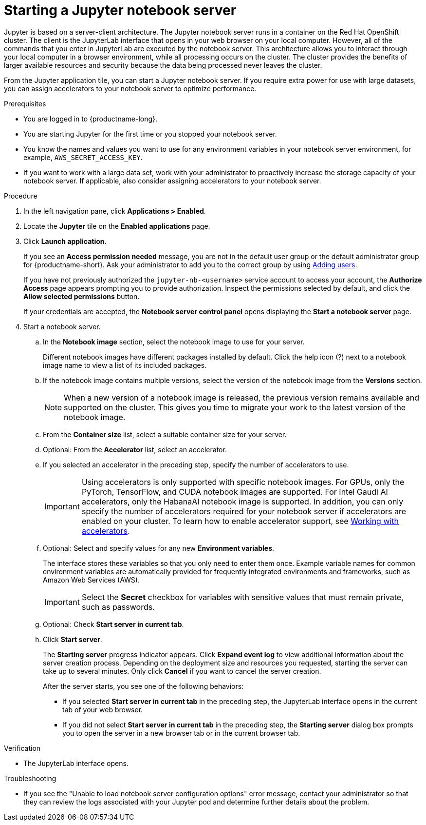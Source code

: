 :_module-type: PROCEDURE

[id='starting-a-jupyter-notebook-server_{context}']
= Starting a Jupyter notebook server

[role='_abstract']
Jupyter is based on a server-client architecture. The Jupyter notebook server runs in a container on the Red Hat OpenShift cluster. The client is the JupyterLab interface that opens in your web browser on your local computer. However, all of the commands that you enter in JupyterLab are executed by the notebook server. This architecture allows you to interact through your local computer in a browser environment, while all processing occurs on the cluster. The cluster provides the benefits of larger available resources and security because the data being processed never leaves the cluster.

From the Jupyter application tile, you can start a Jupyter notebook server. If you require extra power for use with large datasets, you can assign accelerators to your notebook server to optimize performance. 

.Prerequisites
* You are logged in to {productname-long}.
* You are starting Jupyter for the first time or you stopped your notebook server.
* You know the names and values you want to use for any environment variables in your notebook server environment, for example, `AWS_SECRET_ACCESS_KEY`.
* If you want to work with a large data set, work with your administrator to proactively increase the storage capacity of your notebook server. If applicable, also consider assigning accelerators to your notebook server. 

.Procedure

. In the left navigation pane, click *Applications > Enabled*.
. Locate the *Jupyter* tile on the *Enabled applications* page.

. Click *Launch application*.
+
If you see an *Access permission needed* message, you are not in the default user group or the default administrator group for {productname-short}.
ifndef::upstream[]
Ask your administrator to add you to the correct group by using link:{rhoaidocshome}{default-format-url}/managing_rhoai/adding-users_managing-rhoai[Adding users].
endif::[]
ifdef::upstream[]
Ask your administrator to add you to the correct group.
endif::[]
+
If you have not previously authorized the `jupyter-nb-<username>` service account to access your account, the *Authorize Access* page appears prompting you to provide authorization. Inspect the permissions selected by default, and click the *Allow selected permissions* button.
+
If your credentials are accepted, the *Notebook server control panel* opens displaying the *Start a notebook server* page.
. Start a notebook server.

.. In the *Notebook image* section, select the notebook image to use for your server. 
+
Different notebook images have different packages installed by default. Click the help icon (?) next to a notebook image name to view a list of its included packages.

.. If the notebook image contains multiple versions, select the version of the notebook image from the *Versions* section.
+
[NOTE]
--
When a new version of a notebook image is released, the previous version remains available and supported on the cluster. This gives you time to migrate your work to the latest version of the notebook image.
--
.. From the *Container size* list, select a suitable container size for your server.
.. Optional: From the *Accelerator* list, select an accelerator. 
.. If you selected an accelerator in the preceding step, specify the number of accelerators to use.
+
[IMPORTANT]
--
ifdef::upstream[]
Using accelerators is only supported with specific notebook images. For GPUs, only the PyTorch, TensorFlow, and CUDA notebook images are supported. For Intel Gaudi AI accelerators, only the HabanaAI notebook image is supported. In addition, you can only specify the number of accelerators required for your notebook server if accelerators are enabled on your cluster.
endif::[]
ifndef::upstream[]
Using accelerators is only supported with specific notebook images. For GPUs, only the PyTorch, TensorFlow, and CUDA notebook images are supported. For Intel Gaudi AI accelerators, only the HabanaAI notebook image is supported. In addition, you can only specify the number of accelerators required for your notebook server if accelerators are enabled on your cluster. To learn how to enable accelerator support, see link:{rhoaidocshome}{default-format-url}/working_with_accelerators/overview-of-accelerators_accelerators[Working with accelerators].
endif::[]
--
.. Optional: Select and specify values for any new *Environment variables*.
+
The interface stores these variables so that you only need to enter them once. Example variable names for common environment variables are automatically provided for frequently integrated environments and frameworks, such as Amazon Web Services (AWS).
+
[IMPORTANT]
====
Select the *Secret* checkbox for variables with sensitive values that must remain private, such as passwords.
====
.. Optional: Check *Start server in current tab*.
.. Click *Start server*.
+
The *Starting server* progress indicator appears. Click *Expand event log* to view additional information about the server creation process. Depending on the deployment size and resources you requested, starting the server can take up to several minutes. Only click *Cancel* if you want to cancel the server creation.
+
After the server starts, you see one of the following behaviors:
+
--
* If you selected *Start server in current tab* in the preceding step, the JupyterLab interface opens in the current tab of your web browser.
* If you did not select *Start server in current tab* in the preceding step, the *Starting server* dialog box prompts you to open the server in a new browser tab or in the current browser tab.
--

.Verification
* The JupyterLab interface opens.

.Troubleshooting
* If you see the "Unable to load notebook server configuration options" error message, contact your administrator so that they can review the logs associated with your Jupyter pod and determine further details about the problem.
